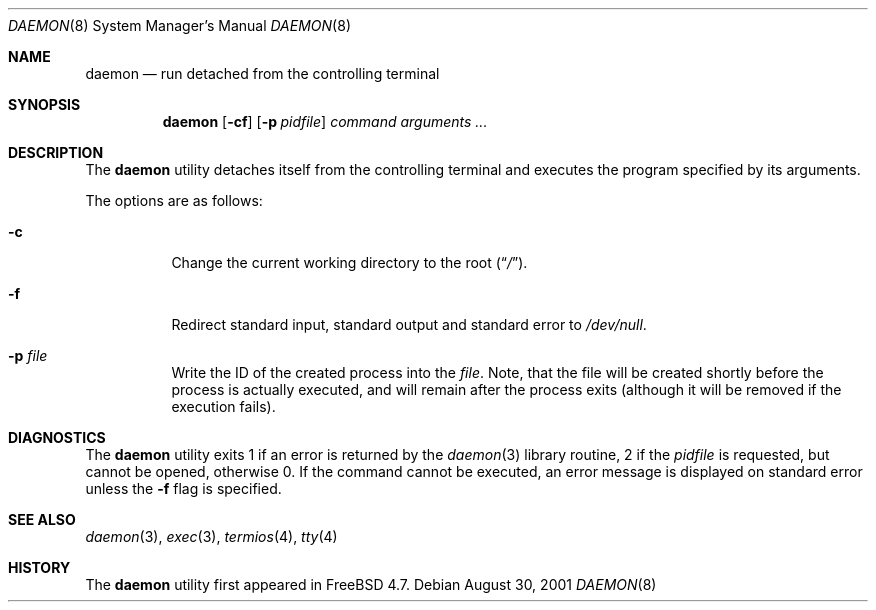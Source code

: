 .\" Copyright (c) 1999 Berkeley Software Design, Inc. All rights reserved.
.\"
.\" Redistribution and use in source and binary forms, with or without
.\" modification, are permitted provided that the following conditions
.\" are met:
.\" 1. Redistributions of source code must retain the above copyright
.\"    notice, this list of conditions and the following disclaimer.
.\" 2. Redistributions in binary form must reproduce the above copyright
.\"    notice, this list of conditions and the following disclaimer in the
.\"    documentation and/or other materials provided with the distribution.
.\" 3. Berkeley Software Design Inc's name may not be used to endorse or
.\"    promote products derived from this software without specific prior
.\"    written permission.
.\"
.\" THIS SOFTWARE IS PROVIDED BY BERKELEY SOFTWARE DESIGN INC ``AS IS'' AND
.\" ANY EXPRESS OR IMPLIED WARRANTIES, INCLUDING, BUT NOT LIMITED TO, THE
.\" IMPLIED WARRANTIES OF MERCHANTABILITY AND FITNESS FOR A PARTICULAR PURPOSE
.\" ARE DISCLAIMED.  IN NO EVENT SHALL BERKELEY SOFTWARE DESIGN INC BE LIABLE
.\" FOR ANY DIRECT, INDIRECT, INCIDENTAL, SPECIAL, EXEMPLARY, OR CONSEQUENTIAL
.\" DAMAGES (INCLUDING, BUT NOT LIMITED TO, PROCUREMENT OF SUBSTITUTE GOODS
.\" OR SERVICES; LOSS OF USE, DATA, OR PROFITS; OR BUSINESS INTERRUPTION)
.\" HOWEVER CAUSED AND ON ANY THEORY OF LIABILITY, WHETHER IN CONTRACT, STRICT
.\" LIABILITY, OR TORT (INCLUDING NEGLIGENCE OR OTHERWISE) ARISING IN ANY WAY
.\" OUT OF THE USE OF THIS SOFTWARE, EVEN IF ADVISED OF THE POSSIBILITY OF
.\" SUCH DAMAGE.
.\"
.\" $FreeBSD$
.\"
.Dd August 30, 2001
.Dt DAEMON 8
.Os
.Sh NAME
.Nm daemon
.Nd run detached from the controlling terminal
.Sh SYNOPSIS
.Nm
.Op Fl cf
.Op Fl p Ar pidfile
.Ar command arguments ...
.Sh DESCRIPTION
The
.Nm
utility detaches itself from the controlling terminal and
executes the program specified by its arguments.
.Pp
The options are as follows:
.Bl -tag -width indent
.It Fl c
Change the current working directory to the root
.Pq Dq Pa / .
.It Fl f
Redirect standard input, standard output and standard error to
.Pa /dev/null .
.It Fl p Ar file
Write the ID of the created process into the
.Ar file .
Note, that the file will be created shortly before the process is
actually executed, and will remain after the process exits (although
it will be removed if the execution fails).
.El
.Sh DIAGNOSTICS
The
.Nm
utility exits 1 if an error is returned by the
.Xr daemon 3
library routine, 2 if the
.Ar pidfile
is requested, but cannot be opened,
otherwise 0.
If the command cannot be executed, an error message is displayed on
standard error unless the
.Fl f
flag is specified.
.Sh SEE ALSO
.Xr daemon 3 ,
.Xr exec 3 ,
.Xr termios 4 ,
.Xr tty 4
.Sh HISTORY
The
.Nm
utility first appeared in
.Fx 4.7 .
